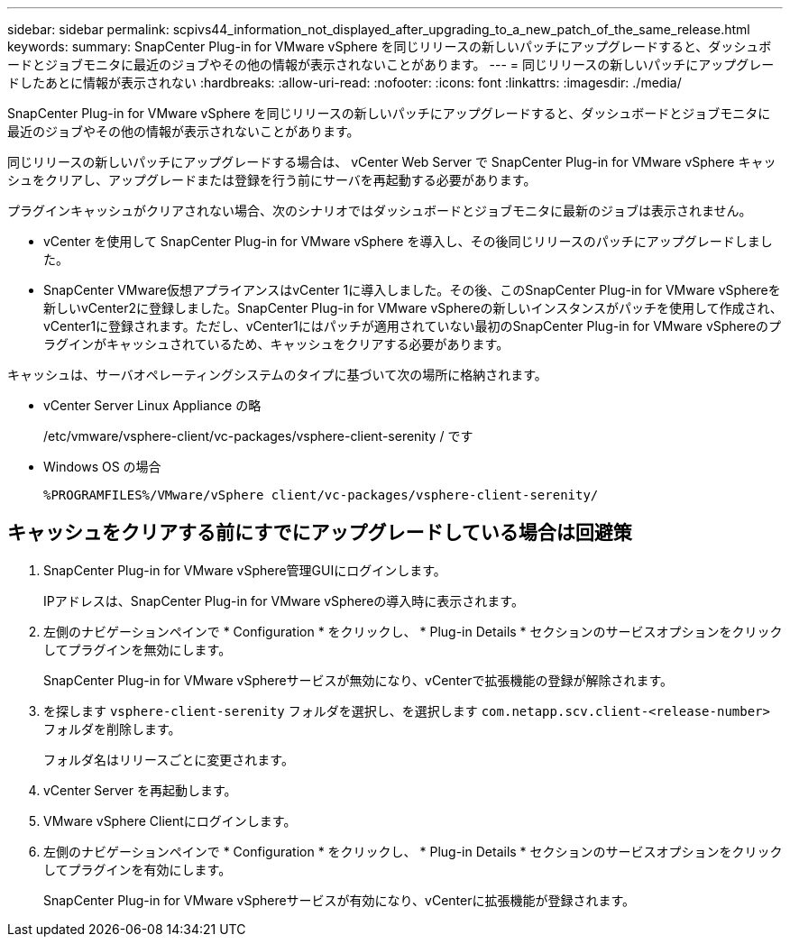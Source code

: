 ---
sidebar: sidebar 
permalink: scpivs44_information_not_displayed_after_upgrading_to_a_new_patch_of_the_same_release.html 
keywords:  
summary: SnapCenter Plug-in for VMware vSphere を同じリリースの新しいパッチにアップグレードすると、ダッシュボードとジョブモニタに最近のジョブやその他の情報が表示されないことがあります。 
---
= 同じリリースの新しいパッチにアップグレードしたあとに情報が表示されない
:hardbreaks:
:allow-uri-read: 
:nofooter: 
:icons: font
:linkattrs: 
:imagesdir: ./media/


[role="lead"]
SnapCenter Plug-in for VMware vSphere を同じリリースの新しいパッチにアップグレードすると、ダッシュボードとジョブモニタに最近のジョブやその他の情報が表示されないことがあります。

同じリリースの新しいパッチにアップグレードする場合は、 vCenter Web Server で SnapCenter Plug-in for VMware vSphere キャッシュをクリアし、アップグレードまたは登録を行う前にサーバを再起動する必要があります。

プラグインキャッシュがクリアされない場合、次のシナリオではダッシュボードとジョブモニタに最新のジョブは表示されません。

* vCenter を使用して SnapCenter Plug-in for VMware vSphere を導入し、その後同じリリースのパッチにアップグレードしました。
* SnapCenter VMware仮想アプライアンスはvCenter 1に導入しました。その後、このSnapCenter Plug-in for VMware vSphereを新しいvCenter2に登録しました。SnapCenter Plug-in for VMware vSphereの新しいインスタンスがパッチを使用して作成され、vCenter1に登録されます。ただし、vCenter1にはパッチが適用されていない最初のSnapCenter Plug-in for VMware vSphereのプラグインがキャッシュされているため、キャッシュをクリアする必要があります。


キャッシュは、サーバオペレーティングシステムのタイプに基づいて次の場所に格納されます。

* vCenter Server Linux Appliance の略
+
/etc/vmware/vsphere-client/vc-packages/vsphere-client-serenity / です

* Windows OS の場合
+
`%PROGRAMFILES%/VMware/vSphere client/vc-packages/vsphere-client-serenity/`





== キャッシュをクリアする前にすでにアップグレードしている場合は回避策

. SnapCenter Plug-in for VMware vSphere管理GUIにログインします。
+
IPアドレスは、SnapCenter Plug-in for VMware vSphereの導入時に表示されます。

. 左側のナビゲーションペインで * Configuration * をクリックし、 * Plug-in Details * セクションのサービスオプションをクリックしてプラグインを無効にします。
+
SnapCenter Plug-in for VMware vSphereサービスが無効になり、vCenterで拡張機能の登録が解除されます。

. を探します `vsphere-client-serenity` フォルダを選択し、を選択します `com.netapp.scv.client-<release-number>` フォルダを削除します。
+
フォルダ名はリリースごとに変更されます。

. vCenter Server を再起動します。
. VMware vSphere Clientにログインします。
. 左側のナビゲーションペインで * Configuration * をクリックし、 * Plug-in Details * セクションのサービスオプションをクリックしてプラグインを有効にします。
+
SnapCenter Plug-in for VMware vSphereサービスが有効になり、vCenterに拡張機能が登録されます。


